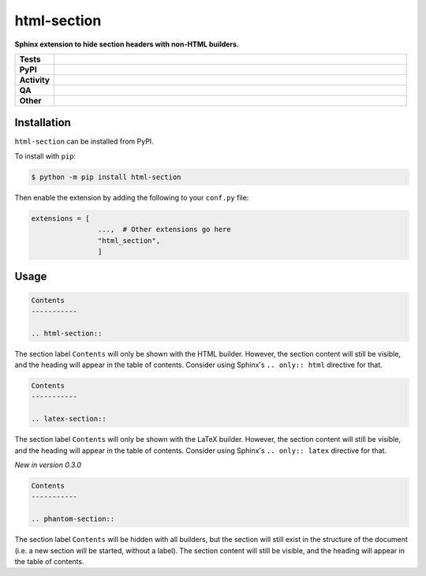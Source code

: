 #############
html-section
#############

.. start short_desc

**Sphinx extension to hide section headers with non-HTML builders.**

.. end short_desc


.. start shields

.. list-table::
	:stub-columns: 1
	:widths: 10 90

	* - Tests
	  - |actions_linux| |actions_windows| |actions_macos| |coveralls|
	* - PyPI
	  - |pypi-version| |supported-versions| |supported-implementations| |wheel|
	* - Activity
	  - |commits-latest| |commits-since| |maintained| |pypi-downloads|
	* - QA
	  - |codefactor| |actions_flake8| |actions_mypy|
	* - Other
	  - |license| |language| |requires|

.. |actions_linux| image:: https://github.com/sphinx-toolbox/html-section/workflows/Linux/badge.svg
	:target: https://github.com/sphinx-toolbox/html-section/actions?query=workflow%3A%22Linux%22
	:alt: Linux Test Status

.. |actions_windows| image:: https://github.com/sphinx-toolbox/html-section/workflows/Windows/badge.svg
	:target: https://github.com/sphinx-toolbox/html-section/actions?query=workflow%3A%22Windows%22
	:alt: Windows Test Status

.. |actions_macos| image:: https://github.com/sphinx-toolbox/html-section/workflows/macOS/badge.svg
	:target: https://github.com/sphinx-toolbox/html-section/actions?query=workflow%3A%22macOS%22
	:alt: macOS Test Status

.. |actions_flake8| image:: https://github.com/sphinx-toolbox/html-section/workflows/Flake8/badge.svg
	:target: https://github.com/sphinx-toolbox/html-section/actions?query=workflow%3A%22Flake8%22
	:alt: Flake8 Status

.. |actions_mypy| image:: https://github.com/sphinx-toolbox/html-section/workflows/mypy/badge.svg
	:target: https://github.com/sphinx-toolbox/html-section/actions?query=workflow%3A%22mypy%22
	:alt: mypy status

.. |requires| image:: https://dependency-dash.repo-helper.uk/github/sphinx-toolbox/html-section/badge.svg
	:target: https://dependency-dash.repo-helper.uk/github/sphinx-toolbox/html-section/
	:alt: Requirements Status

.. |coveralls| image:: https://img.shields.io/coveralls/github/sphinx-toolbox/html-section/master?logo=coveralls
	:target: https://coveralls.io/github/sphinx-toolbox/html-section?branch=master
	:alt: Coverage

.. |codefactor| image:: https://img.shields.io/codefactor/grade/github/sphinx-toolbox/html-section?logo=codefactor
	:target: https://www.codefactor.io/repository/github/sphinx-toolbox/html-section
	:alt: CodeFactor Grade

.. |pypi-version| image:: https://img.shields.io/pypi/v/html-section
	:target: https://pypi.org/project/html-section/
	:alt: PyPI - Package Version

.. |supported-versions| image:: https://img.shields.io/pypi/pyversions/html-section?logo=python&logoColor=white
	:target: https://pypi.org/project/html-section/
	:alt: PyPI - Supported Python Versions

.. |supported-implementations| image:: https://img.shields.io/pypi/implementation/html-section
	:target: https://pypi.org/project/html-section/
	:alt: PyPI - Supported Implementations

.. |wheel| image:: https://img.shields.io/pypi/wheel/html-section
	:target: https://pypi.org/project/html-section/
	:alt: PyPI - Wheel

.. |license| image:: https://img.shields.io/github/license/sphinx-toolbox/html-section
	:target: https://github.com/sphinx-toolbox/html-section/blob/master/LICENSE
	:alt: License

.. |language| image:: https://img.shields.io/github/languages/top/sphinx-toolbox/html-section
	:alt: GitHub top language

.. |commits-since| image:: https://img.shields.io/github/commits-since/sphinx-toolbox/html-section/v0.3.0
	:target: https://github.com/sphinx-toolbox/html-section/pulse
	:alt: GitHub commits since tagged version

.. |commits-latest| image:: https://img.shields.io/github/last-commit/sphinx-toolbox/html-section
	:target: https://github.com/sphinx-toolbox/html-section/commit/master
	:alt: GitHub last commit

.. |maintained| image:: https://img.shields.io/maintenance/yes/2025
	:alt: Maintenance

.. |pypi-downloads| image:: https://img.shields.io/pypi/dm/html-section
	:target: https://pypi.org/project/html-section/
	:alt: PyPI - Downloads

.. end shields

Installation
--------------

.. start installation

``html-section`` can be installed from PyPI.

To install with ``pip``:

.. code-block:: bash

	$ python -m pip install html-section

.. end installation

Then enable the extension by adding the following to your ``conf.py`` file:

.. code-block:: python

	extensions = [
			...,  # Other extensions go here
			"html_section",
			]


Usage
---------

.. code-block:: rest

	Contents
	-----------

	.. html-section::

The section label ``Contents`` will only be shown with the HTML builder.
However, the section content will still be visible, and the heading will appear in the table of contents.
Consider using Sphinx's ``.. only:: html`` directive for that.


.. code-block:: rest

	Contents
	-----------

	.. latex-section::

The section label ``Contents`` will only be shown with the LaTeX builder.
However, the section content will still be visible, and the heading will appear in the table of contents.
Consider using Sphinx's ``.. only:: latex`` directive for that.

*New in version 0.3.0*


.. code-block:: rest

	Contents
	-----------

	.. phantom-section::

The section label ``Contents`` will be hidden with all builders,
but the section will still exist in the structure of the document
(i.e. a new section will be started, without a label).
The section content will still be visible, and the heading will appear in the table of contents.
